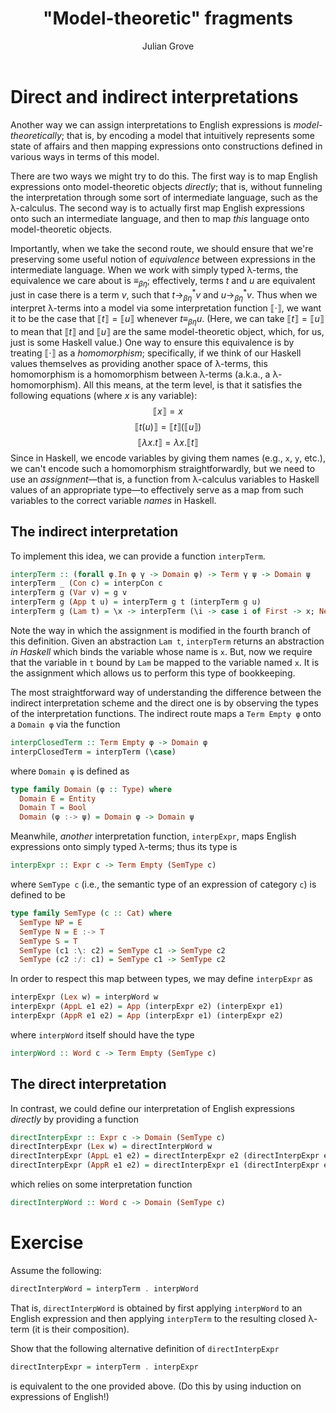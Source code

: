 #+html_head: <link rel="stylesheet" type="text/css" href="../../htmlize.css"/>
#+html_head: <link rel="stylesheet" type="text/css" href="../../readtheorg.css"/>
#+html_head: <script src="../../jquery.min.js"></script>
#+html_head: <script src="../../bootstrap.min.js"></script>
#+html_head: <script type="text/javascript" src="../../readtheorg.js"></script>

#+Author: Julian Grove
#+Title: "Model-theoretic" fragments

* Direct and indirect interpretations
  Another way we can assign interpretations to English expressions is
  /model-theoretically/; that is, by encoding a model that intuitively represents
  some state of affairs and then mapping expressions onto constructions defined
  in various ways in terms of this model.

  There are two ways we might try to do this. The first way is to map English
  expressions onto model-theoretic objects /directly/; that is, without funneling
  the interpretation through some sort of intermediate language, such as the
  λ-calculus. The second way is to actually first map English expressions onto
  such an intermediate language, and then to map /this/ language onto
  model-theoretic objects.

  Importantly, when we take the second route, we should ensure that we're
  preserving some useful notion of /equivalence/ between expressions in the
  intermediate language. When we work with simply typed λ-terms, the equivalence
  we care about is $≡_{βη}$; effectively, terms $t$ and $u$ are equivalent just
  in case there is a term $v$, such that $t →_{βη}^* v$ and $u →_{βη}^* v$. Thus
  when we interpret λ-terms into a model via some interpretation function $⟦·⟧$,
  we want it to be the case that $⟦t⟧ = ⟦u⟧$ whenever $t ≡_{βη} u$. (Here, we
  can take $⟦t⟧ = ⟦u⟧$ to mean that $⟦t⟧$ and $⟦u⟧$ are the same model-theoretic
  object, which, for us, just is some Haskell value.) One way to ensure this
  equivalence is by treating $⟦·⟧$ as a /homomorphism/; specifically, if we think
  of our Haskell values themselves as providing another space of λ-terms, this
  homomorphism is a homomorphism between λ-terms (a.k.a., a λ-homomorphism). All
  this means, at the term level, is that it satisfies the following equations
  (where $x$ is any variable):
  $$⟦x⟧ = x$$
  $$⟦t(u)⟧ = ⟦t⟧(⟦u⟧)$$
  $$⟦λx.t⟧ = λx.⟦t⟧$$
  Since in Haskell, we encode variables by giving them names (e.g., ~x~, ~y~, etc.),
  we can't encode such a homomorphism straightforwardly, but we need to use an
  /assignment/---that is, a function from λ-calculus variables to Haskell values
  of an appropriate type---to effectively serve as a map from such variables to
  the correct variable /names/ in Haskell.

** The indirect interpretation
   To implement this idea, we can provide a function ~interpTerm~.
   #+begin_src haskell
     interpTerm :: (forall φ.In φ γ -> Domain φ) -> Term γ ψ -> Domain ψ
     interpTerm _ (Con c) = interpCon c
     interpTerm g (Var v) = g v
     interpTerm g (App t u) = interpTerm g t (interpTerm g u)
     interpTerm g (Lam t) = \x -> interpTerm (\i -> case i of First -> x; Next j -> g j) t
   #+end_src
   Note the way in which the assignment is modified in the fourth branch of this
   definition. Given an abstraction ~Lam t~, ~interpTerm~ returns an abstraction /in
   Haskell/ which binds the variable whose name is ~x~. But, now we require that
   the variable in ~t~ bound by ~Lam~ be mapped to the variable named ~x~. It is the
   assignment which allows us to perform this type of bookkeeping.
   
   The most straightforward way of understanding the difference between the
   indirect interpretation scheme and the direct one is by observing the types of
   the interpretation functions. The indirect route maps a ~Term Empty φ~ onto a
   ~Domain φ~ via the function
   #+begin_src haskell
     interpClosedTerm :: Term Empty φ -> Domain φ
     interpClosedTerm = interpTerm (\case)
   #+end_src
   where ~Domain φ~ is defined as
   #+begin_src haskell
     type family Domain (φ :: Type) where
       Domain E = Entity
       Domain T = Bool
       Domain (φ :-> ψ) = Domain φ -> Domain ψ
   #+end_src
   Meanwhile, /another/ interpretation function, ~interpExpr~, maps English
   expressions onto simply typed λ-terms; thus its type is
   #+begin_src haskell
     interpExpr :: Expr c -> Term Empty (SemType c)
   #+end_src
   where ~SemType c~ (i.e., the semantic type of an expression of category ~c~) is
   defined to be
   #+begin_src haskell
     type family SemType (c :: Cat) where
       SemType NP = E
       SemType N = E :-> T
       SemType S = T
       SemType (c1 :\: c2) = SemType c1 -> SemType c2
       SemType (c2 :/: c1) = SemType c1 -> SemType c2
   #+end_src
   In order to respect this map between types, we may define ~interpExpr~ as
   #+begin_src haskell
     interpExpr (Lex w) = interpWord w
     interpExpr (AppL e1 e2) = App (interpExpr e2) (interpExpr e1)
     interpExpr (AppR e1 e2) = App (interpExpr e1) (interpExpr e2)
   #+end_src
   where ~interpWord~ itself should have the type
   #+begin_src haskell
     interpWord :: Word c -> Term Empty (SemType c)
   #+end_src

** The direct interpretation  
   In contrast, we could define our interpretation of English expressions
   /directly/ by providing a function
   #+begin_src haskell
     directInterpExpr :: Expr c -> Domain (SemType c)
     directInterpExpr (Lex w) = directInterpWord w
     directInterpExpr (AppL e1 e2) = directInterpExpr e2 (directInterpExpr e1)
     directInterpExpr (AppR e1 e2) = directInterpExpr e1 (directInterpExpr e2)
   #+end_src
   which relies on some interpretation function
   #+begin_src haskell
     directInterpWord :: Word c -> Domain (SemType c)
   #+end_src

* Exercise
  Assume the following:
  #+begin_src haskell
    directInterpWord = interpTerm . interpWord
  #+end_src
  That is, ~directInterpWord~ is obtained by first applying ~interpWord~ to an
  English expression and then applying ~interpTerm~ to the resulting closed
  λ-term (it is their composition).

  Show that the following alternative definition of ~directInterpExpr~
  #+begin_src haskell
    directInterpExpr = interpTerm . interpExpr
  #+end_src
  is equivalent to the one provided above. (Do this by using induction on
  expressions of English!)
